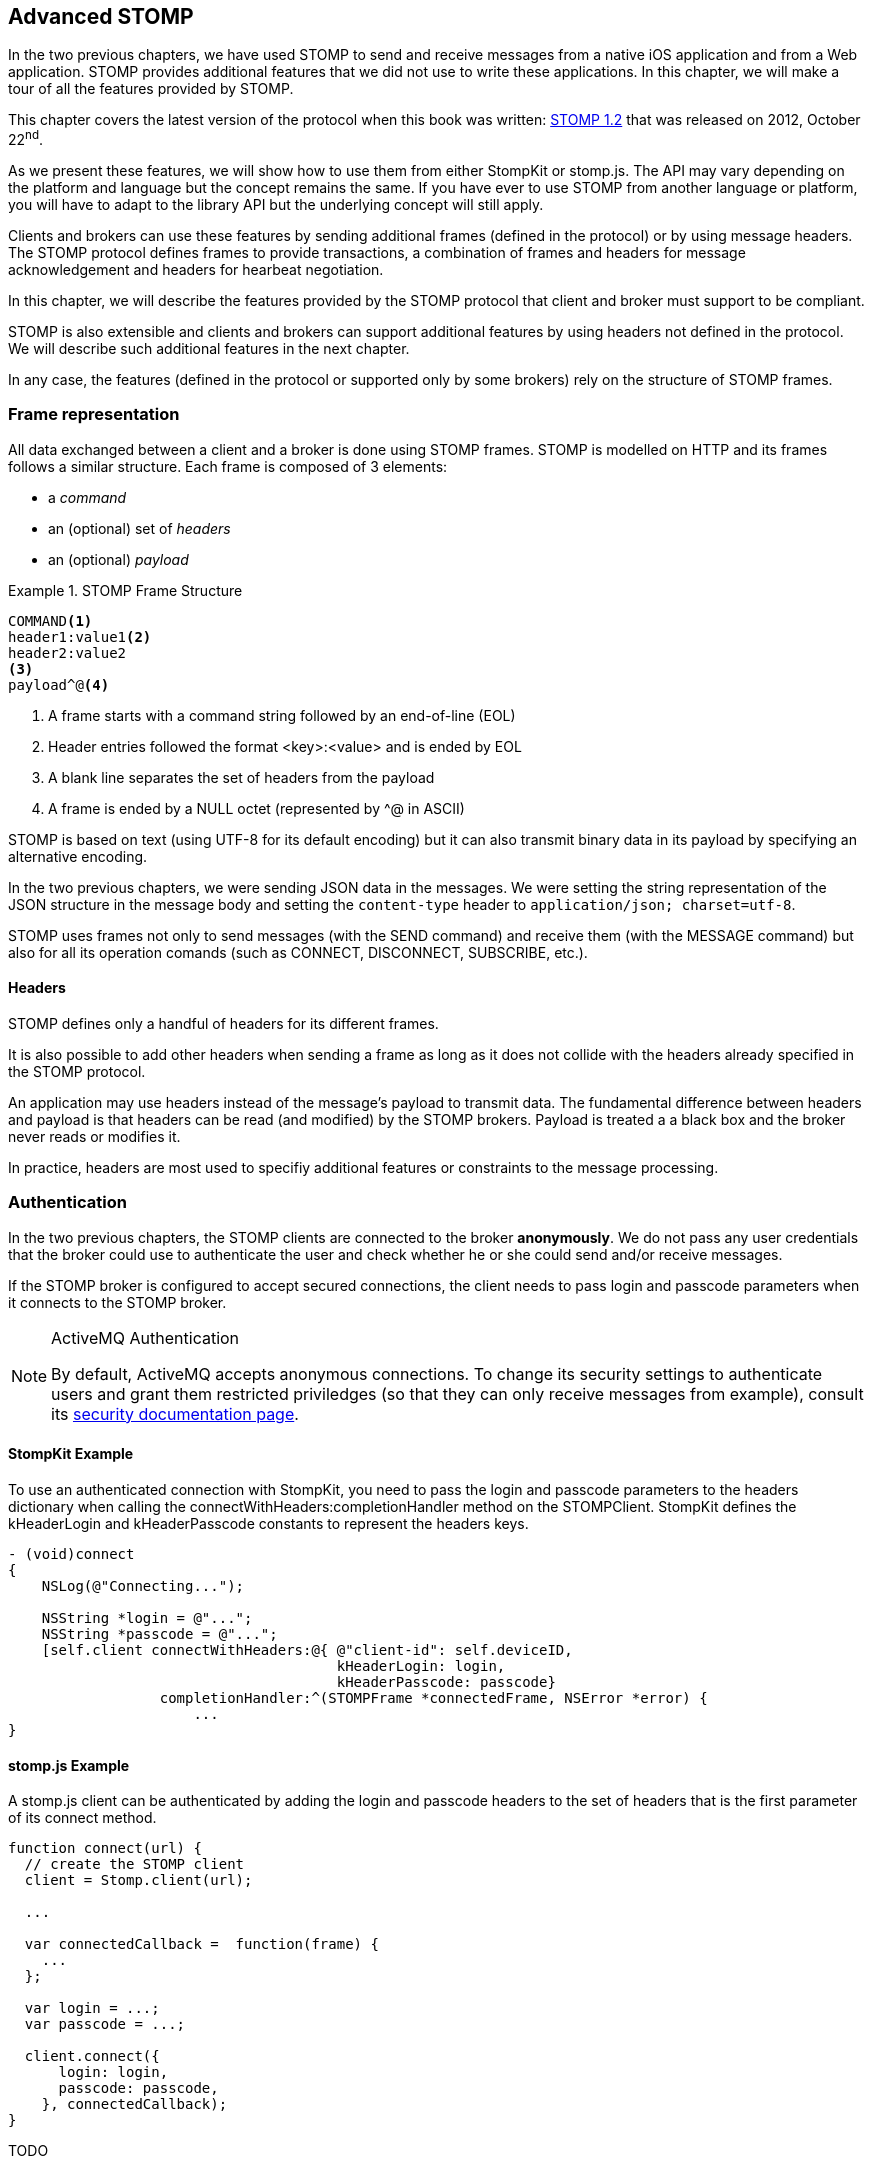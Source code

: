 [[ch_advanced_stomp]]
== Advanced STOMP

[role="lead"]
In the two previous chapters, we have used STOMP to send and receive messages from a native iOS application and from a Web application.
STOMP provides additional features that we did not use to write these applications. In this chapter, we will make a tour of all the features provided by STOMP.

This chapter covers the latest version of the protocol when this book was written:
http://stomp.github.io/stomp-specification-1.2.html[STOMP 1.2] that was released on 2012, October 22^nd^.

As we present these features, we will show how to use them from either +StompKit+ or +stomp.js+. The API may vary depending on the platform and language but the concept remains the same. If you have ever to use STOMP from another language or platform, you will have to adapt to the library API but the underlying concept will still apply.

Clients and brokers can use these features by sending additional frames (defined in the protocol) or by using message headers.
The STOMP protocol defines frames to provide transactions, a combination of frames and headers for message acknowledgement and headers for hearbeat negotiation.

In this chapter, we will describe the features provided by the STOMP protocol that client and broker must support to be compliant.

STOMP is also extensible and clients and brokers can support additional features by using headers not defined in the protocol. We will describe such additional features in the next chapter.

In any case, the features (defined in the protocol or supported only by some brokers) rely on the structure of STOMP frames.

[[ch_adv_stomp_frame]]
=== Frame representation

All data exchanged between a client and a broker is done using STOMP frames. STOMP is modelled on HTTP and its frames follows a similar structure.
Each frame is composed of 3 elements:

* a _command_
* an (optional) set of _headers_
* an (optional) _payload_

[[ex_stomp_frame]]
.STOMP Frame Structure
====
----
COMMAND<1>
header1:value1<2>
header2:value2
<3>
payload^@<4>
----
<1> A frame starts with a command string followed by an end-of-line (EOL)
<2> Header entries followed the format +<key>:<value>+ and is ended by EOL
<3> A blank line separates the set of headers from the payload
<4> A frame is ended by a NULL octet (represented by +^@+ in ASCII)
====

STOMP is based on text (using UTF-8 for its default encoding)
but it can also transmit binary data in its payload by specifying an alternative encoding.

In the two previous chapters, we were sending JSON data in the messages. We were setting the string representation of the JSON structure in the message body and setting the `content-type` header to `application/json; charset=utf-8`.

STOMP uses frames not only to send messages (with the +SEND+ command) and receive them (with the +MESSAGE+ command) but also for all its operation comands (such as +CONNECT+, +DISCONNECT+, +SUBSCRIBE+, etc.).

==== Headers

STOMP defines only a handful of headers for its different frames.

It is also possible to add other headers when sending a frame as long as it does not collide with the headers already specified in the STOMP protocol.

An application may use headers instead of the message's payload to transmit data. The fundamental difference between headers and payload is that  headers can be read (and modified) by the STOMP brokers. Payload is treated a  a black box and the broker never reads or modifies it.

In practice, headers are most used to specifiy additional features or constraints to the message processing.

=== Authentication

In the two previous chapters, the STOMP clients are connected to the broker *anonymously*. We do not pass any user credentials that the broker could use to authenticate the user and check whether he or she could send and/or receive messages.

If the STOMP broker is configured to accept secured connections, the client needs to pass +login+ and +passcode+ parameters when it connects to the STOMP broker.

[NOTE]
.ActiveMQ Authentication
====
By default, ActiveMQ accepts anonymous connections. To change its security settings to authenticate users and grant them restricted priviledges (so that they can only receive messages from example), consult its http://activemq.apache.org/security.html[security documentation page].
====

==== +StompKit+ Example

To use an authenticated connection with +StompKit+, you need to pass the login and passcode parameters to the headers dictionary when calling the +connectWithHeaders:completionHandler+ method on the +STOMPClient+. +StompKit+ defines the +kHeaderLogin+ and +kHeaderPasscode+ constants to represent the headers keys.

[source,objc]
----
- (void)connect
{
    NSLog(@"Connecting...");

    NSString *login = @"...";
    NSString *passcode = @"...";
    [self.client connectWithHeaders:@{ @"client-id": self.deviceID,
                                       kHeaderLogin: login,
                                       kHeaderPasscode: passcode}
                  completionHandler:^(STOMPFrame *connectedFrame, NSError *error) {
                      ...
}
----

==== +stomp.js+ Example

A +stomp.js+ client can be authenticated by adding the +login+ and +passcode+ headers to the set of headers that is the first parameter of its +connect+ method.

[source,js]
----
function connect(url) {
  // create the STOMP client
  client = Stomp.client(url);

  ...

  var connectedCallback =  function(frame) {
    ...
  };

  var login = ...;
  var passcode = ...;

  client.connect({
      login: login,
      passcode: passcode,
    }, connectedCallback);
}
----

TODO

=== Message Acknowledgement

Message acknowledgement is a feature available to STOMP _consumers_.

When the broker delivers a message to a consumer, there is an change of responsibility between the broker and the consumer to determine which is the _owner_ of the message. The consumer becomes responsible of the message by _ackonwledging_ the message.

By default, the STOMP broker will consider that the consumer automatically acknowledge the message when it is delivered to the consumer.

However there are cases where the consumer may prefer to acknowledge explicity the message. It leaves it a window of opportunity to determine whether it can handle the message or not.
For example, the client needs to write the message payload in a data store.
There may be issues with opening a connection to the data store and the client could chose to acknowledge the message only after having successfully written its body to the data store. In case of failure, it will instead _nack_ the message (explicitly refuse to take ownership of it). When the STOMP broker is informed of this negatively acknowledgement, it may then decide to deliver the message to another consumer subscribed to the destination or try again some time later depending on its configuration.

The consumer specifies its type of acknowledgement when it subscribes to a destination.
STOMP supports 3 types of acknowledgements:

* +auto+ (by default)
* +client+
* +client-individual+

If the client does not specify any type of acknowledgement or use +default+, it does not need to send any acknowledgement, the STOMP broker will consider the message acknowledged as soon as it is delivered to the client.

If +client+ or +client-individual+ is used, the consumer must send acknowledgements to the server with the +message-id+ that is acknowledged. The difference between +client+ and +client-individual+ is that +client+ will acknowledged the message *and all other messages delivered to the consumer before*. Using +client-individual+ will only acknowledge the message and no other messages. The consumer acknowledge a message by sending a +ACK+ frame to the STOMP broker.

If +client+ and +client-individual+ is used, the consumer may explicitly refuse to handle the message by sending a +NACK+ frame, a negative acknowledgement.

==== +StompKit+ Example

The message acknowledgement is specified when the +STOMPClient+ subscribes to a destination by calling its +subscribeTo:headers:messageHandler:+ method.
To specify a +client+ or +client-individual+ acknowledgement, you must set a +ack+ header. +StompKit.h+ defines constants to represent the header name, +kHeaderAck+ and its accepted values, +kAckAuto+, +kAckClient+, and +kAckClientIndividual+).

The +STOMPMessage+ parameter of the +messageHandler+ has two methods +ack+ and +nack+ to respectively acknowledge or nack the message.

If the +ack+ header is not set or if it set to +auto+, message acknowledgement is performed by the broker and calling the +STOMPMessage+'s +ack+ and +nack+ methods will do nothing.

[source,objc]
----
// use client acknowledgement
[self.client subscribeTo:destination
                 headers:@{kHeaderAck: kAckClient}
          messageHandler:^(STOMPMessage *message) {
              // process the message
              // ...

              // acknowledge it
              [message ack];
              // or nack it with
              // [message nack]
          }];
----

====  +stomp.js+ Example

The +client+ can specify the type of acknowledgement by passing a dictionary with the +ack+ header as the last parameter of its +subscribe+ message.

The +message+ parameter of the +subscribe+ callback has two methods, +ack+ and +nack+ to respectively acknowledge or nack the message.
If the acknowledgement type is +auto+ (or if it is not specified at all), these +ack+ and +nack+ methods will do nothing.

[source,js]
----
client.subscribe(destination,
  function(message) {
    // process the message
    ...

    // acknowledge it
    message.ack();
    // or you can nack it by calling message.nack() instead.
  },
  {"ack": "client"}
);
----

There are many use cases where it is not necessary to use explicit acknowledgement.

For example, in the +Locations+ Web application, we do not need to acknowledge every message that we receive from the devices with their GPS position. At worst, there may be a problem to display the position but we know there are other messages that will come later to update the device's position.

Besides, acknowledging every message would have a performance cost. Sending the acknowledgement back to the broker would involve an additional network trip for every message.

The +Locations+ iOS application is also consuming messages from the truck's text queue.
These messages may be more important to acknowledge them explicitly. We could enhance the application by letting the user confirms that it has read the message's text and the message would be acknowledged after this confirmation only.

We could also let the user reject it by negatively acknowledged the message.
In that case, these _nacked_ messages would be handled back by the STOMP broker. Depending on the broker you use, it may provide additional features to handle these messages. A common feature is to use a "dead letter queue" where messages that are nacked multiple times from a destination are sent to a dead letter queue. An administrator can then inspect this dead letter queue to determine what to do with these messages. For example, it can send them to another device, send alerts about the device that rejected them, etc.

=== Transactions

STOMP has basic support for transactions.

Sending a message or acknowledging the consumption of messages can be performed inside a transaction.
This means that the messages and acknowledgements are not processed by the broker when it receives the corresponding frames but when the transaction completes. If the client does not complete the transaction or aborts it, the broker will not process the frames that it received inside  the transaction and will just discard them. Transactions ensure that messages and acknowledgement processing is _atomic_. _All_ transacted messages and acknowledgements will be processed by the broker when the transaction is committed or _none_ will be if the transaction is aborted.

A transaction is started by the client by sending a +BEGIN+ frame to the broker. This frame must have a +transaction+ header whose value is a transaction identifier that must be unique within a STOMP connection.

Sending a message can then be part of this transaction by adding a +transaction+ header to its +SEND+ frames set to the same transaction identifier.
If a consumer is subscribed to a STOMP destination with +client+ or +client-individual+ acknowledgement modes, it can also make the message acknowledgement (or nack) inside a transaction by setting the +transaction+ header on the +ACK+ (or +NACK+) frame.

[NOTE]
====
By default, STOMP consumers use +auto+ acknowledgement. In that case, the message acknowledgement is performed automatically by the STOMP broker when the message is delivered to the client and the acknowledgement can *not* be put inside a transaction.
====

To complete this active transaction and allows the broker to process it, the client must send a +COMMIT+ frame with the same +transaction+ header than in the corresponding +BEGIN+ frame that started the transaction.
To abort (or roll back) a transaction and discard any messages or acknowledgements sent inside it, the client must send instead an +ABORT+ frame with this +transaction+ header.

[WARNING]
====
Beginning a transaction is not sufficient to send subsequent messages inside it. If a transaction is begun, the message to send must have its +transaction header+ set to the transaction identifier. Otherwise, the STOMP broker will not consider that the message is part of the transaction and will process it when it receives it instead of waiting for the transaction completion. If the client decides to abort the transaction, the message will have already been processed by the broker and will not be discarded.
====

STOMP does not provide a transaction timeout that would abort the transaction if it is not completed in a timely fashion.
The transaction lifecycle (controlled by +BEGIN+ and +COMMIT+/+ABORT+ frames) is the responsibility of the client.
However the broker will automatically abort any active transaction if the client send a +DISCONNECT+ frame or if the underlying TCP connection fails.

==== +StompKit+ Example

The +STOMPClient+ can begin a transaction by calling its +begin:+ method and passing a +NSString+ that will be used to identify the transaction. Alternatively, you can call its +begin+ method (without any parameter) and a transaction identifier will be automatically generated. Both +begin:+ and +begin+ methods returns a +STOMPTransaction+ object.
This object as a +identifier+ property that contains the transaction identifier.

Sending a message, acknowledging, or nacking it can then be part of a transaction by adding a +transaction+ header set to the transaction identifier (+StompKit.h+ defines a +kHeaderTransaction+ to represent this +transaction+ header).

Finally the +STOMPTransaction+ object has two methods +commit+ and +abort+ to respectively commit or rollback the transaction.

[source,objc]
----
// begin a transaction
STOMPTransaction *transaction = [self.client begin];
// or STOMPTransaction *transaction = [self.client begin:mytxid];
NSLog(@"started transaction %@", transaction.identifier);

// send message inside a transaction
[self.client sendTo:destination
            headers:@{kHeaderTransaction: transaction.identifier}
               body:body];

// acknowledge a message inside a transaction
[message ack:@{kHeaderTransaction: transaction.identifier}];
// or nack a message inside a transaction with
// [message nack:@{kHeaderTransaction: transaction.identifier}];

// commit the transaction
[transaction commit];
// or abort it
[transaction abort];
----

==== +stomp.js+ Example

The API is very similar to +StompKit+. The +client+ object has a +begin+ method that can takes a parameter corresponding to the transaction identifier. If there is no parameter, an identifier is automatically generated. The +begin+ method returns a +transaction+ object that has an +id+ property corresponding to the transaction identifier.

Sending a message, acknowledging, or nacking it can be part of a transaction by passing a +transaction+ header set to the transaction identifier to these methods.

Finally, committing or aborting a transaction is performed by calling respectively the +commit+ and +abort+ method on the +transaction+ object.

[source,js]
----

// begin a transaction
var tx = client.begin();
// or var tx = client.begin(mytxid);
console.log("started transaction " + tx.id);

// send a message inside a transaction
client.send(destination, {transaction: tx.id}, body);

// acknowledge a message inside a transaction
var subscription = client.subscribe(destination,
    function(message) {
      // do something with the message
      ...
      // and acknowledge it inside the transaction
      message.ack({ transaction: tx.id});
      // or nack it inside the transaction
      // message.nack({ transaction: tx.id});
    },
    {ack: 'client'}
  );

// commit the transaction
tx.commit();
// or abort it
tx.abort();
----

=== Error handling

Until now, we have used STOMP in a perfect world where no unexpected problems happened.
Realistically, problems will occur. On mobile devices, network will be lost and the connection to the
STOMP broker will be broken.

STOMP provides basic support to handle errors. The STOMP broker can inform the client that an error occurs
by sending a +ERROR+ frame to the client. This frame may contain a +message+ header that contains a short description
of the error. Most STOMP brokers deliver +ERROR+ frames with a message payload containing more detailed information
on the error.

STOMP specifies that after delivering an +ERROR+ frame to the client, the broker must close the connection.
This means that STOMP is not resilient to error. If a single error occurs on the server, the broker will close the connection
to the client. In addition, there is no guarantee that the client will be able to receive the +ERROR+ frame before the connection
is closed.

In practice, this implies that to be able to handle any errors in the client, we should:

1. Handle +ERRORS+ frames coming from the broker
2. Handle unexpected connection closed events

==== +StompKit+ Example

We will modify the +Locations+ iOS to handle errors and automatically reconnect to the STOMP broker after a delay.

The +STOMPClient+ has a +errorHandler+ property that is called if the client encounters any error. Error can come from the STOMP protocol (when the broker deliver an +ERROR+ frame) or from the underlying network connection (e.g. if the network is lost or if the broker closes the connection before any +ERROR+ frame is delivered).

The +errorHandler+ property is a block with a standard +NSSError+ parameter.
If the error is coming from the STOMP broker, the corresponding +STOMPFrame+ is stored in the error's +userInfo+ dictionary with the key +frame+.

There are two places where we must handle reconnection:

1. during the initial connection (for example if the broker is not up during the initial reconnect, we will continue to attempt to connect to it until it is up again).
2. when we receive an error from the +STOMPClient+'s +errorHandler+ property.

In both case, we will attemp to reconnect by disconnecting first (in the eventual case where we were already connected), waiting for 10 seconds and connecting again. This code can be encapsulated in a +reconnect:+ method of the +MWMViewController+ implementation.

[source,objc]
----
#pragma mark - Messaging

- (void)reconnect:(NSError *)error {
    NSLog(@"got error %@", error);
    STOMPFrame *frame = error.userInfo[@"frame"];
    if (frame) {
        NSString *message = frame.headers[@"message"];
        NSLog(@"error from the STOMP protocol: %@", message);
    }
    [self disconnect];
    sleep(10);
    NSLog(@"Reconnecting...");
    [self connect];
}
----


We then must call this +reconnect:+ method from the client's +errorHandler+ property and the +completionHandler+ block of its +connectWithHeaders:completionHandler:+ method (both called from the +MWMViewController+ +connect+ method).

[source,objc]
----
- (void)connect
{
    NSLog(@"Connecting...");
    __weak typeof(self) weakSelf = self;
    self.client.errorHandler = ^(NSError* error) {
        [weakSelf reconnect:error];
    };
    [self.client connectWithHeaders:@{ @"client-id": self.deviceID }
                  completionHandler:^(STOMPFrame *connectedFrame, NSError *error) {
                      if (error) {
                          NSLog(@"Error during connection: %@", error);
                          [weakSelf reconnect:error];
                      } else {
                          // we are connected to the STOMP broker without an error
                          NSLog(@"Connected");
                          [self subscribe];
                      }
                  }];
    // when the method returns, we can not assume that the client is connected
}
----

To avoid a retain/release cycle between +self+ and the blocks, we need to create a _weak_ reference of +self+ and uses it from the blocks.

==== +stomp.js+ Example

A +stomp.js+ +client+ can specify an +errorCallback+ handler as the last parameter of its +connect+ method. This handler will be called whenever the client encounters an error (whether coming from the STOMP protocol or the underlying network connection).

We can modify the +locations.html+ Web application to automatically reconnect when an error occurs.

We will create a +reconnect+ method which disconnects the +stomp.js+ client if it is connected and calls +connect+ with the Web socket URL.

[source,js]
----
function reconnect(url) {
  if (client.connected) {
    console.log("disconnecting...");
    disconnect()
  }
  console.log("reconnecting");
  connect(url);
}
----

We then need to create an +errorCallback+ handler that calls this +reconnect+ method and pass it as the last parameter of the +client+'s +connect+ method.

[source,js]
----
function connect(url) {
  // create the STOMP client
  client = Stomp.client(url);

  ...

  var connectedCallback =  function(frame) {
    ...
  };
  var errorCallback = function(error) {
    client.debug("received error: " + error);
    reconnect(url);
  };

  client.connect({}, connectedCallback, errorCallback);
}
----

Whenever an error occurs (for example if the network connection is broken or the STOMP broker becomes temporarily unavailable), the +errorCallback+ will be called and the client will try to reconnect.

Depending on your application, you may instead decide to report the error to the user and let him know that the client is no longer able to exchange messages with the broker.

=== Receipts

STOMP provides a basic mechanism to let a client know when the broker has received and processed its frames. This can be used with any STOMP frames. For example a client can be notified when the broker receives a message that a producer send (using a +SEND+ frame) or when a consumer subscribes to a destination (with a +SUBSCRIBE+ frame).

To use this mechanism, the frame that is sent to the broker must include a +receipt+ header with any arbitrary value. After the broker has processed the frame, it will deliver a +RECEIPT+ frame to the client with a +receipt-id+ header corresponding to the +receipt+ header in the frame that has been processed.

As an example, we can use receipt to confirm that a consumer has been subscribed successfully to a destination.
If the broker can not successfully create the subscription, it will send back an +ERROR+ frame to the client and close the connection.
In practice, this means that a successful subscription is _silent_, the client is not informed of its success. We can use receipts to have an explicit confirmation of the subscription by adding a +receipt+ header when the client subscribes to a destination.
The broker must then deliver a +RECEIPT+ frame that will inform the client that the broker has processed its subscription successfully.
If the subscription is not successful, the broker will deliver a +ERROR+ frame that has a +receipt-id+ header corresponding to the
+RECEIPT+'s +receipt+ header to be able to correlate the error.

==== +StompKit+ Example

A +STOMPClient+ has a +receiptHandler+ property that can be set to handle receipts. The +receiptHandler+ is a block that take a +STOMPFrame+ corresponding to a +RECEIPT+ frame.

Let's add a receipt for the device text queue's subscription to the +Locations+ iOS application.

In its +subscribe+ method, we will build a +receipt+ identifier for the subscription receipt and set the +client+'s +receiptHandler+. In this block, we just check if the +headers+ of the +frame+ parameter contains a +kHeaderReceiptID+ key whose value match the +receipt+ identifier.

To receive such a receipt from the subscription, we need to add a +kHeaderReceipt+ header to the +subscribeTo:headers:messageHandler:+ and set it to the +receipt+ identifier.

[source,objc]
----
- (void)subscribe
{
    // susbscribes to the device text queue:
    NSString *destination = [NSString stringWithFormat:@"/queue/device.%@.text", self.deviceID];

    // build a receipt identifier
    NSString *receipt = [NSString stringWithFormat:@"%@-%@", self.deviceID, destination];
    // set the client's receiptHandler to handle any receipt delivered by the broker
    self.client.receiptHandler = ^(STOMPFrame *frame) {
        NSString *receiptID = [frame.headers objectForKey:kHeaderReceiptID];
        if ([receiptID isEqualToString:receipt]) {
            NSLog(@"Susbscribed to %@", destination);
        }
    };
    NSLog(@"Subscribing to %@", destination);
    // pass a receipt header to be informed of the subscription processing
    subscription = [self.client subscribeTo:destination
                                    headers:@{kHeaderReceipt: receipt}
                             messageHandler:^(STOMPMessage *message) {
        ...
    }];
}
----

If the +Locations+ iOS application is run with this code, we see the log that confirms the client is successfully subscribed to the destination.

----
2014-04-21 17:30:39.205 Locations[2384:3903] Subscribing to /queue/device.2262EC25-E9FD-4578-BADE-4E113DE45934.text
2014-04-21 17:30:39.208 Locations[2384:3903] Subscribed to /queue/device.2262EC25-E9FD-4578-BADE-4E113DE45934.text
----

Note that the client's +receiptHandler+ will receive any receipt delivered to the client. If you expect receipts from different STOMP frames, the client will have to handle all of them from a single +receiptHandler+ block.

==== +stomp.js+ Example

The +stomp.js+ client has a +onreceipt+ handler that can be set to receive receipts. It takes a function with a single +frame+ parameter corresponding to a +RECEIPT+ frame.

To receive a receipt for a subscription, we just need to add a +receipt+ header to the headers passed as the last parameter of the +subscribe+ method.

[source,js]
----
var destination = "/topic/device.*.location";

var receipt = "receipt_" + destination;
client.onreceipt = function(frame) {
  var receiptID = frame.headers['receipt-id'];
  if (receipt === receiptID) {
    console.log("subscribed to " + destination);
  }
}
client.subscribe(destination, function(message) {
  ...
}, {receipt: receipt});
----

If we reload the +Locations+ web application, the browser console will display a log when the receipt confirming the subscription is handled by the client.

All +stomp.js+ method that corresponds to STOMP frames accept a +headers+ parameter that can be used to receive +RECEIPT+ frames from the broker.

=== Heart-beating

STOMP offers a mechanism to test the healthiness of a network connection between a STOMP client and a broker using heart-beating.
In the absence of messages exchanged between the STOMP client and the broker, both can send _heartbeat_ periodically to inform the other that is alive but has no activity.

If heart-beating is enabled, this allows the client and the broker to be informed in case of network failures and act accordingly (the client could try to reconnect to the broker, the broker could clean up the resources created on behalf of the client, etc.).

Heart-beating is negotiated between the client and the broker when the client connects to the broker (by sending a +CONNECT+ frame) and the broker accepts the connection (by sending a +CONNECTED+ frame to the client). Both frames accepts a +heart-beat+ header whose value contains two integers separated by a comma.

----
CONNECT
heart-beat:<cx>,<cy>

CONNECTED:
heart-beat:<sx>,<sy>
----

* +<cx>+ is the smallest number of milliseconds between heartbeats that the client guarantees. If it is set to +0+, the client will not send any heartbeat at all.
* +<cy>+ is the desired number of milliseconds between heartbeats coming from the broker. If it is set to +0+, the client is does not want to receive any heartbeat.
* +<sx>+ is the smallest number of milliseconds between heartbeats that the broker guarantees. If it is set to +0+, the broker will not send any heartbeat at all.
* +<sy>+ is the desired number of milliseconds between heartbeats coming from the client. If it is set to +0+, the broker does not want to receive any heartbeat.

When the client is successfully connected to the STOMP broker (it has received the +CONNECTED+ frame), it must determine the frequency of the heartbeats to send to the broker and the frequency of heartbeats coming from the broker.

The values that are used to determine the frequency of heartbeats sent to broker are +<cx>+ and +<sy>+. If +<cx>+ is +0+ (the client will send no heartbeat) or if +<sy>+ is +0+ (the broker does not expect any client heartbeats), there will be no client heartbeating at all. This means that the broker will not be able to test the healthiness of the client connection.
Otherwise, both server and broker expect to exchange client heartbeats. The frequency is then determined by the maximum value between the value guaranted by the client, +<cx>+, and the value desired by the broker, +<sy>+. In other words, the client must send heartbeats at least +MAX(cx,sy)+ milliseconds.

For the heartbeats sent by the broker to the client, the algorithm is the same but using the +<cy>+ and +<sx>+ values.

Let's take a simple example to illustrate the algorithm. A STOMP client connect to the broker with the +heart-beat+ header set to +0,60000+ (the client will not send any heartbeats but desires to receive the broker's ones every minute).

----
CONNECT
heart-beat:0,60000
....
----

The broker accepts the connection and replies with a +CONNECTED+ frame that contains a +heart-beat+ header set to +20000,30000+ (the broker guarantees to send heartbeat every 20 seconds and desires to receive the client's ones every 30 seconds).

----
CONNECTED
heart-beat:20000,30000
....
----

Since the client specified that it will send no heartbeat (+0+ as the first value of the +CONNECT+'s +heart-beat+ header), client heartbeating is disabled and the broker should not expect any (although it _desired_ to receive them every 20 seconds).

The client desired to receive the broker heartbeat every minute (+60000+ as the second value of the +CONNECT+'s +heart-beat+ header). The broker replied that it can guarantee to send them at least every 30 seconds (second value of the +CONNECTED+'s +heart-beat+ header). In that case, the broker and the client agrees that the broker must send heartbeats every minute (the maximum between 1 minute and 30 seoncds). In other words, the broker _could_ send heartbeats every 30 seconds (as it guaranteed in the +CONNECTED+ frame) but the client will only check them every minute.

[NOTE]
.ActiveMQ heart-beating
====
ActiveMQ supports heart-beating and mirrors the heartbeat values sent by the STOMP client. This lets the STOMP client be the sole decider of the heartbeating values.

This means that if a client connects with a +heart-beat+ header set to +<cx>,<sy>+, the broker will accept the connection with a +heart-beat+ header set to +<sy>,<cx>+.

The client guaranted to send hearbeat every +<cx>+ milliseconds, so the broker replied that it desires to receive them at this rate.
The client desired to receive heartbeat every +<sy>+ milliseconds, so the broker replied that it guarantees to send its heartbeat at this rate.
====

The client should set its heart-beat header according to its usage. For example if an application is sending messages at a regular rate (such as the +Locations+ iOS application), there is no need to send heartbeats to the broker at a similar (or faster) rate. The messages sent are proof enough of the client activity.
Likewise if a client expects to receive messages at a regular rate (such as the +Locations+ web application), there is no need to require the broker to send frequent heartbeats.

However if the application does not send messages often (the +Locations+ web application will seldom sent text messages to the device' text topics), it probably should send heartbeats more frequently to inform the broker of its healthiness.
Likewise, if the application does not receive messages often (such as the +Locations+ iOS application), it should desire more frequent heartbeats from the broker.

==== +StompKit+ Example

A +STOMPClient+ supports heart-beating by passing the +heart-beat+ header when it connects to the broker using its +connectWithHeaders:completionHandler+ method.

By default, +StompKit+ defines a heartbeat of +5000,10000+ (send heartbeat every 5 seconds and receive them every 10 seconds).

Let's add heart-beating to the +Locations+ iOS application.
The application often sends messages (every time the device GPS position is updated) but receive them less frequently (when an user sends a message from the web application).
We will guarantee to send heartbeat every minute (60000ms) and desires to receive them from the broker every 20 seconds (20000ms).

[source,objc]
----
- (void)connect
{
    NSLog(@"Connecting...");
    self.client.errorHandler = ^(NSError* error) {
        NSLog(@"got error from STOMP: %@", error);
    };
    // will send a heartbeat at most every minute.
    // expect broker's heartbeat at least every 20 seconds.
    NSString *heartbeat = @"60000,20000";
    [self.client connectWithHeaders:@{ @"client-id": self.deviceID,
                                       kHeaderHeartBeat: heartbeat }
                  completionHandler:^(STOMPFrame *connectedFrame, NSError *error) {
                      ...
                  }];
}
----

==== +stomp.js+ Example

The +STOMP+ client has a +heartbeat+ property composed of two properties:

  * +heartbeat.outgoing+ is the guaranteed frequency of heartbeat it can send to the broker (i.e. +<cx>+)
  * +heartbeat.incoming+ is the desired frequency of heartbeat coming from the broker (i.e. +<cy>+).

By default, +stomp.js+ defines a heartbeat of +10000,10000+ (to send and receive heartbeats every 10 seconds).

These properties must be modified *before* the +connect+ method is called to take them into account.

[source,js]
----
// create the STOMP client
client = Stomp.client(url);

// will send a heartbeat at most every 20 seconds
client.heartbeat.outgoing = 20000;
// expects broker's heartbeat at least every minute
client.heartbeat.incoming = 60000;
client.connect({}, function(frame) {
  ...
});
----

=== Summary

In an ideal world, only the basic features of STOMP would be required to use messaging in mobile and web applications.
However to handle errors that will eventually happen under normal use, we need to leverage advanced STOMP features.

In this chapter, we learn to use:

* authentication to ensure that only authenticated clients can communicate with the STOMP broker
* acknowledgement to let the client accepts explicitly the delivery of a message
* transaction to send messages as a single atomic unit-of-work
* error handling to face unexpected issues and eventually reconnect to the broker
* receipt to receive confirmation that a frame has been succesfully processed by the broker
* heart-beating to ensure that the network connection between the client and broker is healthy and kill the connection if that is not the case
